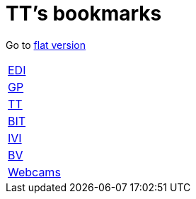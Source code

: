 = TT's bookmarks

Go to http://ttschannen.github.io/bm/bm.html[flat version]

[grid="none",frame="topbot",width="40%",cols=">1,<5"]
|==============================
|http://ttschannen.github.io/bm/bm_EDI.html[EDI]|
|http://ttschannen.github.io/bm/bm_GP.html[GP]|
|http://ttschannen.github.io/bm/bm_TT.html[TT]|
|http://ttschannen.github.io/bm/bm_BIT.html[BIT]|
|http://ttschannen.github.io/bm/bm_IVI.html[IVI]|
|http://ttschannen.github.io/bm/bm_BV.html[BV]|
|http://ttschannen.github.io/bm/bm_Webcams.html[Webcams]|
|==============================
